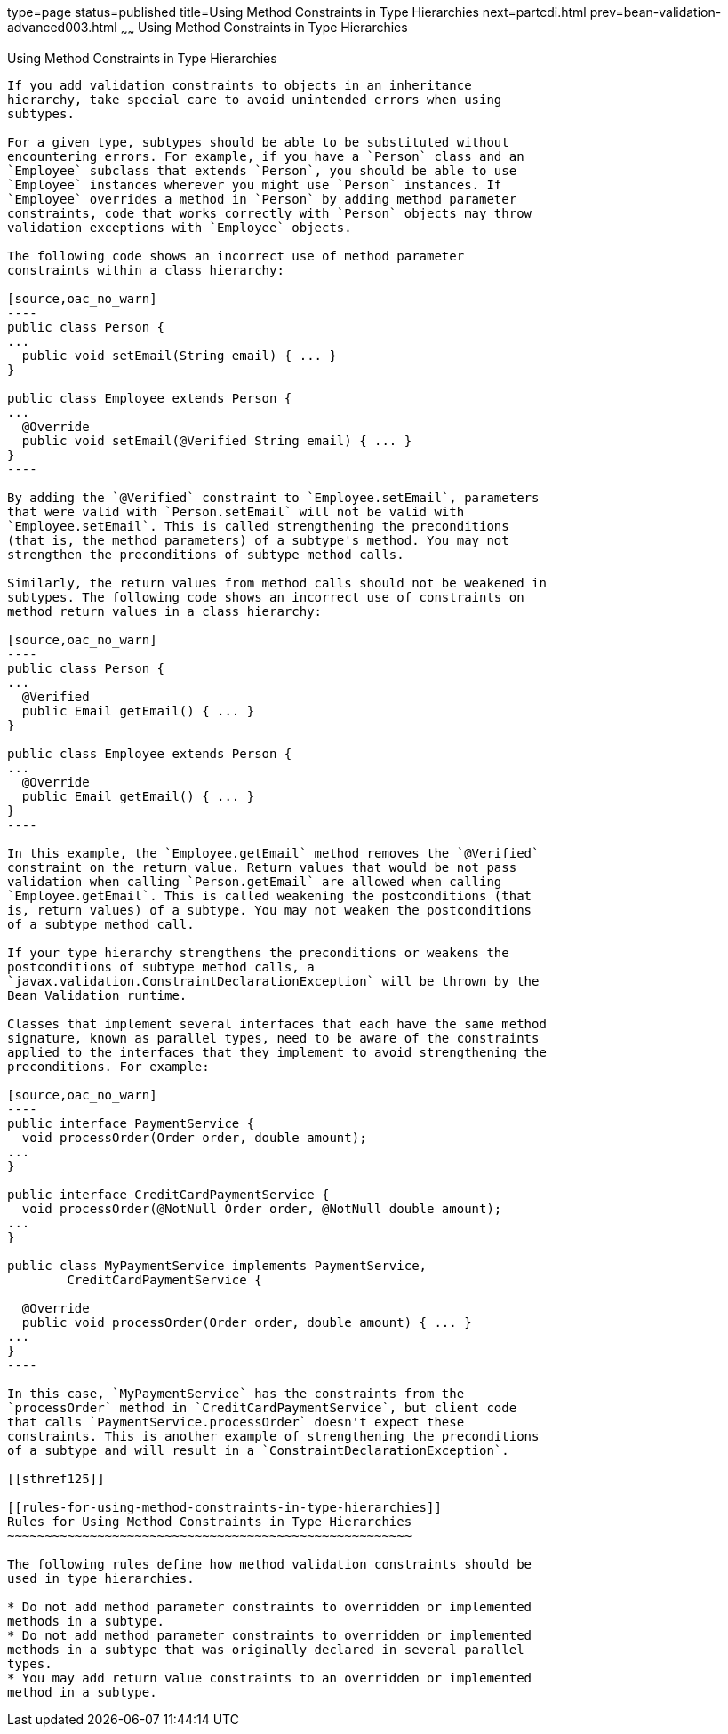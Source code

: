 type=page
status=published
title=Using Method Constraints in Type Hierarchies
next=partcdi.html
prev=bean-validation-advanced003.html
~~~~~~
Using Method Constraints in Type Hierarchies
============================================

[[CIHGJBGI]]

[[using-method-constraints-in-type-hierarchies]]
Using Method Constraints in Type Hierarchies
--------------------------------------------

If you add validation constraints to objects in an inheritance
hierarchy, take special care to avoid unintended errors when using
subtypes.

For a given type, subtypes should be able to be substituted without
encountering errors. For example, if you have a `Person` class and an
`Employee` subclass that extends `Person`, you should be able to use
`Employee` instances wherever you might use `Person` instances. If
`Employee` overrides a method in `Person` by adding method parameter
constraints, code that works correctly with `Person` objects may throw
validation exceptions with `Employee` objects.

The following code shows an incorrect use of method parameter
constraints within a class hierarchy:

[source,oac_no_warn]
----
public class Person {
...
  public void setEmail(String email) { ... }
}

public class Employee extends Person {
...
  @Override
  public void setEmail(@Verified String email) { ... }
}
----

By adding the `@Verified` constraint to `Employee.setEmail`, parameters
that were valid with `Person.setEmail` will not be valid with
`Employee.setEmail`. This is called strengthening the preconditions
(that is, the method parameters) of a subtype's method. You may not
strengthen the preconditions of subtype method calls.

Similarly, the return values from method calls should not be weakened in
subtypes. The following code shows an incorrect use of constraints on
method return values in a class hierarchy:

[source,oac_no_warn]
----
public class Person {
...
  @Verified
  public Email getEmail() { ... }
}

public class Employee extends Person {
...
  @Override
  public Email getEmail() { ... }
}
----

In this example, the `Employee.getEmail` method removes the `@Verified`
constraint on the return value. Return values that would be not pass
validation when calling `Person.getEmail` are allowed when calling
`Employee.getEmail`. This is called weakening the postconditions (that
is, return values) of a subtype. You may not weaken the postconditions
of a subtype method call.

If your type hierarchy strengthens the preconditions or weakens the
postconditions of subtype method calls, a
`javax.validation.ConstraintDeclarationException` will be thrown by the
Bean Validation runtime.

Classes that implement several interfaces that each have the same method
signature, known as parallel types, need to be aware of the constraints
applied to the interfaces that they implement to avoid strengthening the
preconditions. For example:

[source,oac_no_warn]
----
public interface PaymentService {
  void processOrder(Order order, double amount);
...
}

public interface CreditCardPaymentService {
  void processOrder(@NotNull Order order, @NotNull double amount);
...
}

public class MyPaymentService implements PaymentService,
        CreditCardPaymentService {

  @Override
  public void processOrder(Order order, double amount) { ... }
...
}
----

In this case, `MyPaymentService` has the constraints from the
`processOrder` method in `CreditCardPaymentService`, but client code
that calls `PaymentService.processOrder` doesn't expect these
constraints. This is another example of strengthening the preconditions
of a subtype and will result in a `ConstraintDeclarationException`.

[[sthref125]]

[[rules-for-using-method-constraints-in-type-hierarchies]]
Rules for Using Method Constraints in Type Hierarchies
~~~~~~~~~~~~~~~~~~~~~~~~~~~~~~~~~~~~~~~~~~~~~~~~~~~~~~

The following rules define how method validation constraints should be
used in type hierarchies.

* Do not add method parameter constraints to overridden or implemented
methods in a subtype.
* Do not add method parameter constraints to overridden or implemented
methods in a subtype that was originally declared in several parallel
types.
* You may add return value constraints to an overridden or implemented
method in a subtype.


